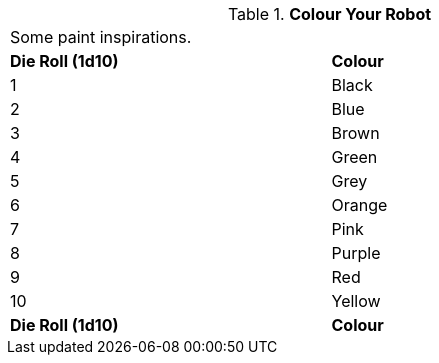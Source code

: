 // Table 11.3.26 Colour Your Robot
.*Colour Your Robot*
[width="75%",cols="2*^",frame="all", stripes="even"]
|===
2+<|Some paint inspirations. 
s|Die Roll (1d10)
s|Colour

|1
|Black

|2
|Blue

|3
|Brown

|4
|Green

|5
|Grey

|6
|Orange

|7
|Pink

|8
|Purple

|9
|Red

|10
|Yellow

s|Die Roll (1d10)
s|Colour


|===
